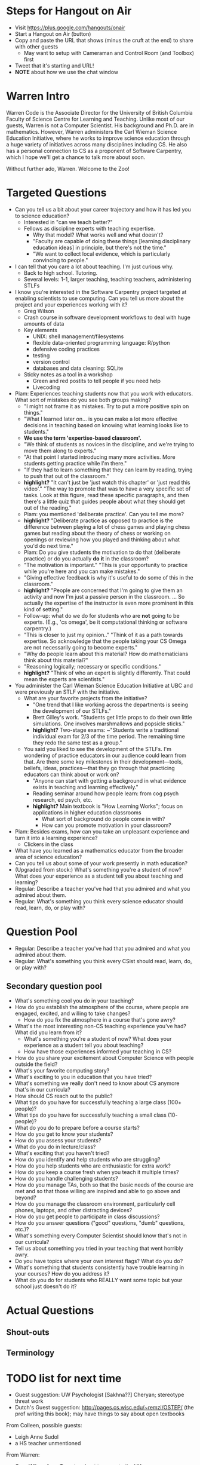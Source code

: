 * Steps for Hangout on Air
+ Visit https://plus.google.com/hangouts/onair
+ Start a Hangout on Air (button)
+ Copy and paste the URL that shows (minus the cruft at the end) to share with other guests
  + May want to setup with Cameraman and Control Room (and Toolbox) first
+ Tweet that it's starting and URL!
+ *NOTE* about how we use the chat window
* Warren Intro
Warren Code is the Associate Director for the University of British
Columbia Faculty of Science Centre for Learning and Teaching. Unlike
most of our guests, Warren is not a Computer Scientist. His background
and Ph.D. are in mathematics. However, Warren administers the Carl
Wieman Science Education Initiative, where he works to improve science
education through a huge variety of initiatives across many
disciplines including CS. He also has a personal connection to CS as a
proponent of Software Carpentry, which I hope we'll get a chance to
talk more about soon.

Without further ado, Warren. Welcome to the Zoo!
* Targeted Questions
+ Can you tell us a bit about your career trajectory and how it has
  led you to science education?
  + Interested in "can we teach better?"
  + Fellows as discipline experts with teaching expertise.
    + Why that model? What works well and what doesn't?
    + "Faculty are capable of doing these things [learning
      disciplinary education ideas] in principle, but there's not the
      time."
    + "We want to collect local evidence, which is particularly
      convincing to people."
+ I can tell that you care a lot about teaching. I'm just curious why.
  + Back to high school. Tutoring.
  + Several levels: 1-1, larger teaching, teaching teachers,
    administering STLFs
+ I know you're interested in the Software Carpentry project targeted
  at enabling scientists to use computing. Can you tell us more about
  the project and your experiences working with it?
  + Greg Wilson
  + Crash course in software development workflows to deal with huge
    amounts of data
  + Key elements
    + UNIX: shell management/filesystems
    + flexible data-oriented programming language: R/python
    + defensive coding practices
    + testing
    + version control
    + databases and data cleaning: SQLite
  + Sticky notes as a tool in a workshop
    + Green and red postits to tell people if you need help
    + Livecoding
+ Piam: Experiences teaching students now that you work with
  educators. What sort of mistakes do you see both groups making?
  + "I might not frame it as mistakes. Try to put a more positive spin
    on things."
  + "What I learned later on... is you can make a lot more effective
    decisions in teaching based on knowing what learning looks like to
    students."
  + *We use the term 'expertise-based classroom'.*
  + "We think of students as novices in the discipline, and we're
    trying to move them along to experts."
  + "At that point I started introducing many more activities. More
    students getting practice while I'm there."
  + "If they had to learn something that they can learn by reading,
    trying to push that out of the classroom."
  + *highlight?* "It can't just be 'just watch this chapter' or 'just read this
    video'." "The way to promote that was to have a very specific set
    of tasks. Look at this figure, read these specific paragraphs, and
    then there's a little quiz that guides people about what they
    should get out of the reading."
  + Piam: you mentioned 'deliberate practice'. Can you tell me more?
  + *highlight?* "Deliberate practice as opposed to practice is the
    difference between playing a lot of chess games and playing chess
    games but reading about the theory of chess or working on openings
    or reviewing how you played and thinking about what you'd do next
    time."
  + Piam: Do you give students the motivation to do that (deliberate
    practice) or do you actually *do it* in the classroom?
  + "The motivation is important." "This is your opportunity to
    practice while you're here and you can make mistakes."
  + "Giving effective feedback is why it's useful to do some of this
    in the classroom."
  + *highlight?* "People are concerned that I'm going to give them an
    activity and now I'm just a passive person in the
    classroom. ... So actually the expertise of the instructor is even
    more prominent in this kind of setting."
  + Follow-up: what do we do for students who are *not* going to be
    experts. (E.g., 'cs omega', be it computational thinking or
    software carpentry.)
  + "This is closer to just my opinion.." "Think of it as a path
    towards expertise. So acknowledge that the people taking your CS
    Omega are not necessarily going to become experts."
  + "Why do people learn about this material? How do mathematicians
    think about this material?"
  + "Reasoning logically; necessary or specific conditions."
  + *highlight?* "Think of who an expert is slightly differently. That
    could mean the experts are scientists."
+ You administer the Carl Wieman Science Education Initiative at UBC
  and were previously an STLF with the initiative.
  + What are your favorite projects from the initiative?
    + "One trend that I like working across the departments is seeing
      the development of our STLFs."
    + Brett Gilley's work. "Students get little props to do their own
      little simulations. One involves marshmallows and popsicle
      sticks."
    + *highlight?* Two-stage exams: ~"Students write a traditional
      individual exam for 2/3 of the time period. The remaining time
      they redo the same test as a group."
  + You said you liked to see the development of the STLFs. I'm
    wondering of practice educators in our audience could learn from
    that. Are there some key milestones in their development---tools,
    beliefs, ideas, practices---that they go through that practicing
    educators can think about or work on?
    + "Anyone can start with getting a background in what evidence
      exists in teaching and learning effectively."
    + Reading seminar around how people learn: from cog psych
      research, ed psych, etc.
    + *highlight?* Main textbook is "How Learning Works"; focus on
      applications in higher education classrooms
      + What sort of background do people come in with?
      + How can you promote motivation in your classroom?
+ Piam: Besides exams, how can you take an unpleasant experience and
  turn it into a learning experience?
  + Clickers in the class





+ What have you learned as a mathematics educator from the broader
  area of science education?
+ Can you tell us about some of your work presently in math education?
+ (Upgraded from stock:) What's something you're a student of now?
  What does your experience as a student tell you about teaching and
  learning?
+ Regular: Describe a teacher you've had that you admired and what you
  admired about them.
+ Regular: What's something you think every science educator should
  read, learn, do, or play with?
* Question Pool
+ Regular: Describe a teacher you've had that you admired and what you admired about them.
+ Regular: What's something you think every CSist should read, learn, do, or play with?

** Secondary question pool
+ What's something cool you do in your teaching?
+ How do you establish the atmosphere of the course, where people are engaged, excited, and willing to take changes?
  + How do you fix the atmosphere in a course that's gone awry?
+ What's the most interesting non-CS teaching experience you've had? What did you learn from it?
  + What's something you're a student of now? What does your experience as a student tell you about teaching?
  + How have those experiences informed your teaching in CS?
+ How do you share your excitement about Computer Science with people outside the field?
+ What's your favorite computing story?
+ What's exciting to you in education that you have tried?
+ What's something we really don't need to know about CS anymore that's in our curricula?
+ How should CS reach out to the public?
+ What tips do you have for successfully teaching a large class (100+ people)?
+ What tips do you have for successfully teaching a small class (10- people)?
+ What do you do to prepare before a course starts?
+ How do you get to know your students?
+ How do you assess your students?
+ What do you do in lecture/class?
+ What's exciting that you haven't tried?
+ How do you identify and help students who are struggling?
+ How do you help students who are enthusiastic for extra work?
+ How do you keep a course fresh when you teach it multiple times?
+ How do you handle challenging students?
+ How do you manage TAs, both so that the basic needs of the course are met and so that those willing are inspired and able to go above and beyond?
+ How do you manage the classroom environment, particularly cell phones, laptops, and other distracting devices?
+ How do you get people to participate in class discussions?
+ How do you answer questions ("good" questions, "dumb" questions, etc.)?
+ What's something every Computer Scientist should know that's not in our curricula?
+ Tell us about something you tried in your teaching that went horribly awry.
+ Do you have topics where your own interest flags? What do you do?
+ What's something that students consistently have trouble learning in your courses? How do you address it?
+ What do you do for students who REALLY want some topic but your school just doesn't do it?
* Actual Questions
** Shout-outs
** Terminology
* TODO list for next time
+ Guest suggestion: UW Psychologist [Sakhna??] Cheryan; stereotype threat work
+ Dutch's Guest suggestion: http://pages.cs.wisc.edu/~remzi/OSTEP/
  (the prof writing this book); may have things to say about open
  textbooks

From Colleen, possible guests:
+ Leigh Anne Sudol
+ a HS teacher unmentioned

From Warren:
+ Greg Wilson from Toronto; about to move to the UK
* TODO Shout-out stuff
+ http://sclt.science.ubc.ca/
+ Carl Wieman Science Education Initiative
+ Software Carpentry: software-carpentry.org
  + Greg Wilson
  + teaching.software-carpentry.org: tips
    + http://swcarpentry.github.io/training-course/tips/
    + livecoding with stickies
+ Expertise-based classroom
+ Deliberate Practice (Ericsson (?))
+ Brett Gilley
+ Two-stage exams
+ cwsei.ubc.ca: includes information about various initiatives
  + Resources tab:
    + Instructor Guidance (main one)
      + Two-pagers
    + Videos
      + Includes two-stage exam video
    + Tools
      + Instruments for attitude measurements
      + Classroom observation protocols to measure what students and
	instructors are doing
    + Papers to read more
  + Departments tab, probably highlight Computer Sci
+ How Learning Works textbook
  + How People Learn, NAP
** Favorites

